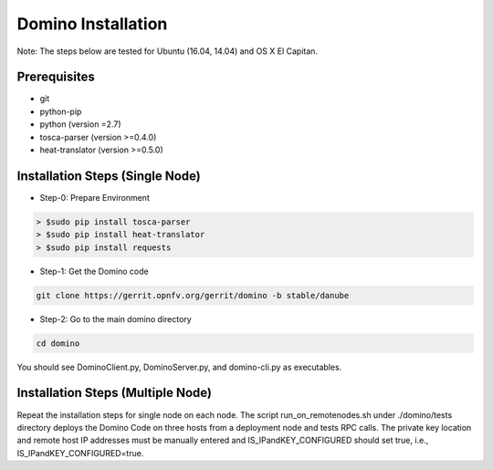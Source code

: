 .. This work is licensed under a Creative Commons Attribution 4.0 International License.
.. http://creativecommons.org/licenses/by/4.0
.. (c) 2017 OPNFV

===================
Domino Installation
===================

Note: The steps below are tested for Ubuntu (16.04, 14.04) and OS X El Capitan.

Prerequisites
-------------
* git
* python-pip
* python (version =2.7)
* tosca-parser (version >=0.4.0)
* heat-translator (version >=0.5.0)

Installation Steps (Single Node)
--------------------------------

* Step-0: Prepare Environment

.. code-block:: bash

  > $sudo pip install tosca-parser
  > $sudo pip install heat-translator
  > $sudo pip install requests

* Step-1: Get the Domino code

.. code-block:: bash

  git clone https://gerrit.opnfv.org/gerrit/domino -b stable/danube

* Step-2: Go to the main domino directory

.. code-block:: bash

  cd domino

You should see DominoClient.py, DominoServer.py, and domino-cli.py as executables.

Installation Steps (Multiple Node)
----------------------------------

Repeat the installation steps for single node on each node. The script
run_on_remotenodes.sh under ./domino/tests directory deploys the Domino Code on three
hosts from a deployment node and tests RPC calls. The private key location and
remote host IP addresses must be manually entered and IS_IPandKEY_CONFIGURED should
set true, i.e., IS_IPandKEY_CONFIGURED=true.
